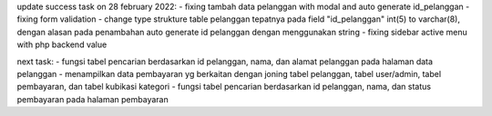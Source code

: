 update success task on 28 february 2022:
- fixing tambah data pelanggan with modal and auto generate id_pelanggan
- fixing form validation
- change type strukture table pelanggan tepatnya pada field "id_pelanggan" int(5) to varchar(8), dengan alasan pada penambahan auto generate id pelanggan dengan menggunakan string
- fixing sidebar active menu with php backend value

next task:
- fungsi tabel pencarian berdasarkan id pelanggan, nama, dan alamat pelanggan pada halaman data pelanggan
- menampilkan data pembayaran yg berkaitan dengan joning tabel pelanggan, tabel user/admin, tabel pembayaran, dan tabel kubikasi kategori
- fungsi tabel pencarian berdasarkan id pelanggan, nama, dan status pembayaran pada halaman pembayaran
